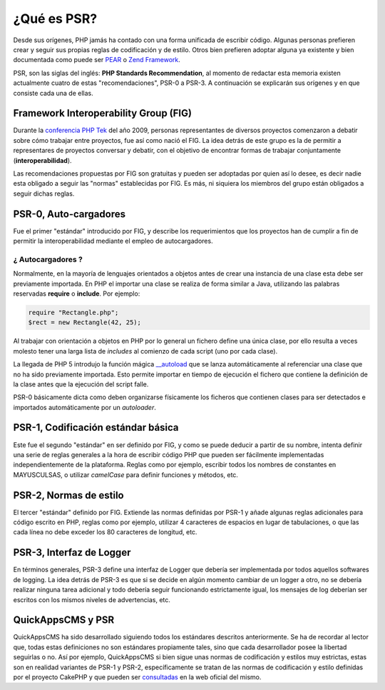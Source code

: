 ¿Qué es PSR?
############

Desde sus orígenes, PHP jamás ha contado con una forma unificada de escribir
código. Algunas personas prefieren crear y seguir sus propias reglas de
codificación y de estilo. Otros bien prefieren adoptar alguna ya existente y
bien  documentada como puede ser `PEAR
<http://pear.php.net/manual/en/standards.php>`__ o `Zend Framework
<http://framework.zend.com/manual/1.12/en/coding-standard.html>`__.

PSR, son las siglas del inglés: **PHP Standards Recommendation**, al momento de
redactar esta memoria existen actualmente cuatro de estas "recomendaciones",
PSR-0 a PSR-3. A continuación se explicarán sus orígenes y en que consiste cada
una de ellas.


Framework Interoperability Group (FIG)
======================================

Durante la `conferencia PHP Tek <http://tek.phparch.com/>`__ del año 2009,
personas representantes de diversos proyectos comenzaron a debatir sobre cómo
trabajar entre proyectos, fue así como nació el FIG. La idea detrás de este
grupo es la de permitir a representares de proyectos conversar y debatir, con el
objetivo de encontrar formas de trabajar conjuntamente (**interoperabilidad**).

Las recomendaciones propuestas por FIG son gratuitas y pueden ser adoptadas por
quien así lo desee, es decir nadie esta obligado a seguir las "normas"
establecidas por FIG. Es más, ni siquiera los miembros del grupo están obligados
a seguir dichas reglas.


PSR-0, Auto-cargadores
======================

Fue el primer "estándar" introducido por FIG, y describe los requerimientos que
los proyectos han de cumplir a fin de permitir la interoperabilidad mediante el
empleo de autocargadores.

¿ Autocargadores ?
------------------

Normalmente, en la mayoría de lenguajes orientados a objetos antes de crear una
instancia de una clase esta debe ser previamente importada. En PHP el importar
una clase se realiza de forma similar a Java, utilizando las palabras
reservadas **require** o **include**. Por ejemplo:

.. code:: php

    require "Rectangle.php";
    $rect = new Rectangle(42, 25);

Al trabajar con orientación a objetos en PHP por lo general un fichero define
una única clase, por ello resulta a veces molesto tener una larga lista de
*includes* al comienzo de cada script (uno por cada clase).

La llegada de PHP 5 introdujo la función mágica `__autoload
<http://php.net/manual/es/language.oop5.autoload.php>`__ que se lanza
automáticamente al referenciar una clase que no ha sido previamente importada.
Esto permite importar en tiempo de ejecución el fichero que contiene la
definición de la clase antes que la ejecución del script falle.

PSR-0 básicamente dicta como deben organizarse físicamente los ficheros que
contienen clases para ser detectados e importados automáticamente por un
*autoloader*.


PSR-1, Codificación estándar básica
===================================

Este fue el segundo "estándar" en ser definido por FIG, y como se puede deducir
a partir de su nombre, intenta definir una serie de reglas generales a la hora
de escribir código PHP que pueden ser fácilmente implementadas
independientemente de la plataforma. Reglas como por ejemplo, escribir todos los
nombres de constantes en MAYUSCULSAS, o utilizar *camelCase* para definir
funciones y métodos, etc.


PSR-2, Normas de estilo
=======================

El tercer "estándar" definido por FIG. Extiende las normas definidas por PSR-1 y
añade algunas reglas adicionales para código escrito en PHP, reglas como por
ejemplo, utilizar 4 caracteres de espacios en lugar de tabulaciones, o que las
cada línea no debe exceder los 80 caracteres de longitud, etc.


PSR-3, Interfaz de Logger
=========================

En términos generales, PSR-3 define una interfaz de Logger que debería ser
implementada por todos aquellos softwares de logging. La idea detrás de PSR-3 es
que si se decide en algún momento cambiar de un logger a otro, no se debería
realizar ninguna tarea adicional y todo debería seguir funcionando estrictamente
igual,  los mensajes de log deberían ser escritos con los mismos niveles de
advertencias, etc.


QuickAppsCMS y PSR
==================

QuickAppsCMS ha sido desarrollado siguiendo todos los estándares descritos
anteriormente. Se ha de recordar al lector que, todas estas definiciones no son
estándares propiamente tales, sino que cada desarrollador posee la libertad
seguirlas o no. Así por ejemplo, QuickAppsCMS si bien sigue unas normas de
codificación y estilos muy estrictas, estas son en realidad variantes de PSR-1 y
PSR-2, específicamente se tratan de las normas de codificación y estilo
definidas por el proyecto CakePHP y que pueden ser `consultadas
<http://book.cakephp.org/3.0/en/contributing/cakephp-coding-conventions.html>`__
en la web oficial del mismo.
